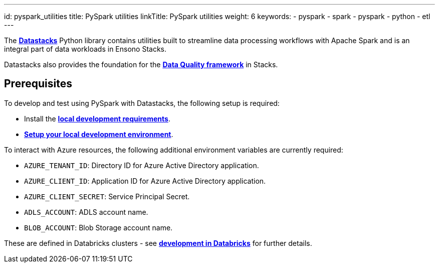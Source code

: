 ---
id: pyspark_utilities
title: PySpark utilities
linkTitle: PySpark utilities
weight: 6
keywords:
  - pyspark
  - spark
  - pyspark
  - python
  - etl
---


The link:datastacks.adoc[**Datastacks**] Python library contains utilities built to streamline data processing workflows with Apache Spark and is an integral part of data workloads in Ensono Stacks.

Datastacks also provides the foundation for the link:./data_quality_azure.adoc[**Data Quality framework**] in Stacks.

== Prerequisites

To develop and test using PySpark with Datastacks, the following setup is required:

* Install the link:../getting_started/requirements_data_azure.adoc#local-development[**local development requirements**].
* link:../getting_started/dev_quickstart_data_azure.adoc[**Setup your local development environment**].

To interact with Azure resources, the following additional environment variables are currently required:

* `AZURE_TENANT_ID`: Directory ID for Azure Active Directory application.
* `AZURE_CLIENT_ID`: Application ID for Azure Active Directory application.
* `AZURE_CLIENT_SECRET`: Service Principal Secret.
* `ADLS_ACCOUNT`: ADLS account name.
* `BLOB_ACCOUNT`: Blob Storage account name.

These are defined in Databricks clusters - see link:../getting_started/dev_quickstart_data_azure.adoc#optional-pyspark-development-in-databricks[**development in Databricks**] for further details.

